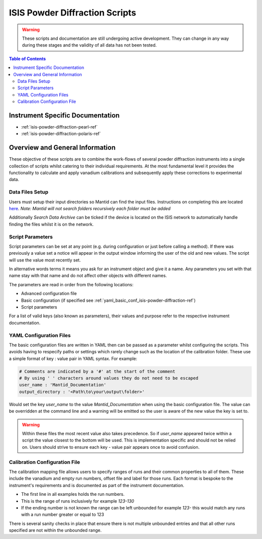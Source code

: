 .. _isis-powder-diffraction-ref:

================================
ISIS Powder Diffraction Scripts
================================

.. warning:: These scripts and documentation are still undergoing active development.
             They can change in any way during these stages and the validity of all
             data has not been tested.

.. contents:: Table of Contents
    :local:


Instrument Specific Documentation
---------------------------------

- :ref:`isis-powder-diffraction-pearl-ref`
- :ref:`isis-powder-diffraction-polaris-ref`


Overview and General Information
--------------------------------
These objective of these scripts are to combine the work-flows of several powder
diffraction instruments into a single collection of scripts whilst catering to
their individual requirements. At the most fundamental level it provides the
functionality to calculate and apply vanadium calibrations and subsequently
apply these corrections to experimental data.


Data Files Setup
^^^^^^^^^^^^^^^^^
Users must setup their input directories so Mantid can find the input files. Instructions
on completing this are located `here <http://www.mantidproject.org/ManageUserDirectories>`_.
*Note: Mantid will not search folders recursively each folder must be added*

Additionally *Search Data Archive* can be ticked if the device is located on the ISIS
network to automatically handle finding the files whilst it is on the network.

.. _script_param_overview_isis-powder-diffraction-ref:

Script Parameters
^^^^^^^^^^^^^^^^^
Script parameters can be set at any point (e.g. during configuration or
just before calling a method). If there was previously a value set a notice will
appear in the output window informing the user of the old and new values. The
script will use the value most recently set.

In alternative words  terms it means you ask for
an instrument object and give it a name. Any parameters
you set with that name stay with that name and do not affect other objects
with different names.

The parameters are read in order from the following locations:

- Advanced configuration file
- Basic configuration (if specified see :ref:`yaml_basic_conf_isis-powder-diffraction-ref`)
- Script parameters

For a list of valid keys (also known as parameters), their values and purpose
refer to the respective instrument documentation.

.. _yaml_basic_conf_isis-powder-diffraction-ref:

YAML Configuration Files
^^^^^^^^^^^^^^^^^^^^^^^^
The basic configuration files are written in YAML then can be passed as a parameter whilst configuring the scripts.
This avoids having to respecify paths or settings which rarely change such as the location of the calibration folder.
These use a simple format of key : value pair in YAML syntax. For example:

.. code-block:: yaml

  # Comments are indicated by a '#' at the start of the comment
  # By using ' ' characters around values they do not need to be escaped
  user_name : 'Mantid_Documentation'
  output_directory : '<Path\to\your\output\folder>'

Would set the key `user_name` to the value `Mantid_Documentation` when using the basic configuration file.
The value can be overridden at the command line and a warning will be emitted so the user is aware of the new
value the key is set to.

.. warning:: Within these files the most recent value also takes precedence.
             So if `user_name` appeared twice within a script the value closest
             to the bottom will be used. This is implementation specific and
             should not be relied on. Users should strive to ensure each key - value
             pair appears once to avoid confusion.

.. _calibration_map_isis-powder-diffraction-ref:

Calibration Configuration File
^^^^^^^^^^^^^^^^^^^^^^^^^^^^^^^
The calibration mapping file allows users to specify ranges of runs and their
common properties to all of them. These include the vanadium and empty run numbers,
offset file and label for those runs. Each format is bespoke to the instrument's
requirements and is documented as part of the instrument documentation.

- The first line in all examples holds the run numbers.
- This is the range of runs inclusively for example *123-130*
- If the ending number is not known the range can be left unbounded for example
  *123-* this would match any runs with a run number greater or equal to 123


There is several sanity checks in place that ensure there is not multiple
unbounded entries and that all other runs specified are not within the unbounded range.

